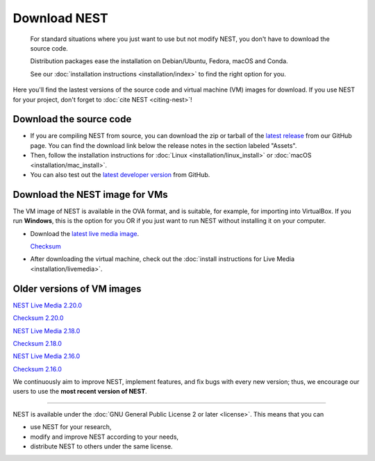 .. _download:

Download NEST
=============

.. pull-quote::

      For standard situations where you just want to use but not modify
      NEST, you don't have to download the source code.

      Distribution packages ease the installation on Debian/Ubuntu,
      Fedora, macOS and Conda.

      See our :doc:`installation instructions <installation/index>` to
      find the right option for you.

Here you'll find the lastest versions of the source code and virtual machine (VM) images for download.
If you use NEST for your project, don't forget to :doc:`cite NEST <citing-nest>`!


Download the source code
------------------------

* If you are compiling NEST from source, you can download the zip or tarball of the  `latest release <https://github.com/nest/nest-simulator/releases>`_ from our GitHub page.
  You can find the download link below the release notes in the section labeled "Assets".

* Then, follow the installation instructions for :doc:`Linux <installation/linux_install>` or :doc:`macOS <installation/mac_install>`.

* You can also test out the `latest developer version <https://github.com/nest/nest-simulator>`_ from GitHub.


.. _download_livemedia:

Download the NEST image for VMs
-------------------------------

The VM image of NEST is available in the OVA format, and is suitable, for example, for importing into VirtualBox.
If you run **Windows**, this is the option for you OR if you just want to run NEST without installing it on your computer.

* Download the `latest live media image  <https://nest-simulator.org/downloads/gplreleases/nest-3.1.ova>`_.

  `Checksum <https://nest-simulator.org/downloads/gplreleases/nest-3.1.ova.sha512sum>`_

* After downloading the virtual machine, check out the :doc:`install instructions for Live Media <installation/livemedia>`.


Older versions of VM images
---------------------------

`NEST Live Media 2.20.0 <https://nest-simulator.org/downloads/gplreleases/lubuntu-18.04_nest-2.20.0.ova>`_

`Checksum 2.20.0 <https://nest-simulator.org/downloads/gplreleases/lubuntu-18.04_nest-2.20.0.ova.sha512sum>`_

`NEST Live Media 2.18.0 <https://nest-simulator.org/downloads/gplreleases/lubuntu-18.04_nest-2.18.0.ova>`_

`Checksum 2.18.0 <https://nest-simulator.org/downloads/gplreleases/lubuntu-18.04_nest-2.18.0.ova.sha512sum>`_

`NEST Live Media 2.16.0 <https://nest-simulator.org/downloads/gplreleases/lubuntu-18.04_nest-2.16.0.ova>`_

`Checksum 2.16.0 <https://nest-simulator.org/downloads/gplreleases/lubuntu-18.04_nest-2.16.0.ova.sha512sum>`_

We continuously aim to improve NEST, implement features, and fix bugs with every new version;
thus, we encourage our users to use the **most recent version of NEST**.


----

NEST is available under the :doc:`GNU General Public License 2 or later <license>`. This means that you can

-  use NEST for your research,
-  modify and improve NEST according to your needs,
-  distribute NEST to others under the same license.
